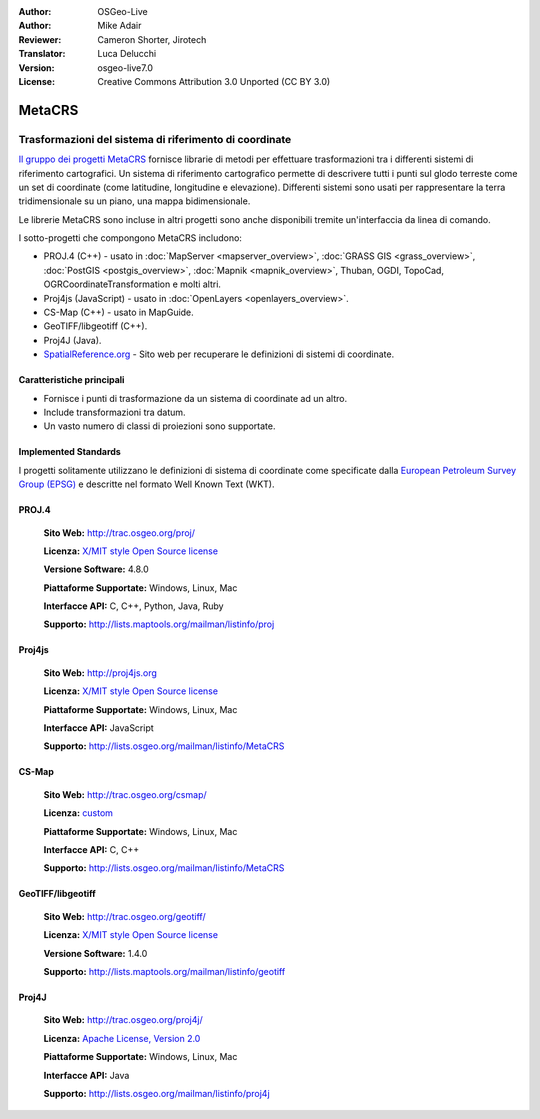:Author: OSGeo-Live
:Author: Mike Adair
:Reviewer: Cameron Shorter, Jirotech
:Translator: Luca Delucchi
:Version: osgeo-live7.0
:License: Creative Commons Attribution 3.0 Unported (CC BY 3.0)

.. (no logo) .. image:: /images/project_logos/logo-GDAL.png
..  :alt: project logo
..  :align: right
..  :target: http://trac.osgeo.org/metacrs/wiki

.. image:: /images/logos/OSGeo_community.png
  :scale: 100 %
  :alt: OSGeo Project
  :align: right
  :target: http://www.osgeo.org

MetaCRS
================================================================================

Trasformazioni del sistema di riferimento di coordinate
~~~~~~~~~~~~~~~~~~~~~~~~~~~~~~~~~~~~~~~~~~~~~~~~~~~~~~~~~~~~~~~~~~~~~~~~~~~~~~~~

.. image:: /images/project_logos/logo-metacrs.png
  :alt: map projection example
  :align: right
  :target: http://trac.osgeo.org/metacrs/wiki


`Il gruppo dei progetti MetaCRS <http://trac.osgeo.org/metacrs/wiki>`_ fornisce
librarie di metodi per effettuare trasformazioni tra i differenti sistemi di riferimento
cartografici. Un sistema di riferimento cartografico permette di descrivere tutti i 
punti sul glodo terreste come un set di coordinate (come latitudine, longitudine e
elevazione). Differenti sistemi sono usati per rappresentare la terra tridimensionale
su un piano, una mappa bidimensionale.

Le librerie MetaCRS sono incluse in altri progetti sono anche disponibili tremite
un'interfaccia da linea di comando.

I sotto-progetti che compongono MetaCRS includono:

* PROJ.4 (C++) - usato in :doc:`MapServer <mapserver_overview>`, :doc:`GRASS GIS <grass_overview>`,
  :doc:`PostGIS <postgis_overview>`, :doc:`Mapnik <mapnik_overview>`, Thuban, OGDI, TopoCad, 
  OGRCoordinateTransformation e molti altri.
* Proj4js (JavaScript) - usato in :doc:`OpenLayers <openlayers_overview>`.
* CS-Map (C++) - usato in MapGuide.
* GeoTIFF/libgeotiff (C++).
* Proj4J (Java).
* `SpatialReference.org <http://spatialreference.org/>`_  - Sito web per recuperare le definizioni di sistemi di coordinate.

Caratteristiche principali
--------------------------------------------------------------------------------

* Fornisce i punti di trasformazione da un sistema di coordinate ad un altro.
* Include transformazioni tra datum.
* Un vasto numero di classi di proiezioni sono supportate.


Implemented Standards
--------------------------------------------------------------------------------

I progetti solitamente utilizzano le definizioni di sistema di coordinate come specificate dalla
`European Petroleum Survey Group (EPSG) <http://www.epsg.org/>`_ e descritte nel
formato Well Known Text (WKT).

PROJ.4
--------------------------------------------------------------------------------

  **Sito Web:**  http://trac.osgeo.org/proj/

  **Licenza:** `X/MIT style Open Source license <http://trac.osgeo.org/proj/wiki/WikiStart#License>`_

  **Versione Software:** 4.8.0

  **Piattaforme Supportate:** Windows, Linux, Mac

  **Interfacce API:** C, C++, Python, Java, Ruby

  **Supporto:** http://lists.maptools.org/mailman/listinfo/proj

Proj4js
--------------------------------------------------------------------------------

  **Sito Web:**  http://proj4js.org

  **Licenza:** `X/MIT style Open Source license <http://trac.osgeo.org/proj/wiki/WikiStart#License>`_

  **Piattaforme Supportate:** Windows, Linux, Mac

  **Interfacce API:** JavaScript

  **Supporto:** http://lists.osgeo.org/mailman/listinfo/MetaCRS

CS-Map
--------------------------------------------------------------------------------

  **Sito Web:**  http://trac.osgeo.org/csmap/

  **Licenza:** `custom <http://svn.osgeo.org/metacrs/csmap/trunk/CsMapDev/license.txt>`_

  **Piattaforme Supportate:** Windows, Linux, Mac

  **Interfacce API:** C, C++

  **Supporto:** http://lists.osgeo.org/mailman/listinfo/MetaCRS

GeoTIFF/libgeotiff
--------------------------------------------------------------------------------

  **Sito Web:**  http://trac.osgeo.org/geotiff/

  **Licenza:** `X/MIT style Open Source license <http://trac.osgeo.org/proj/wiki/WikiStart#License>`_

  **Versione Software:** 1.4.0

  **Supporto:** http://lists.maptools.org/mailman/listinfo/geotiff

Proj4J
--------------------------------------------------------------------------------

  **Sito Web:**  http://trac.osgeo.org/proj4j/

  **Licenza:** `Apache License, Version 2.0 <http://www.apache.org/licenses/LICENSE-2.0>`_

  **Piattaforme Supportate:** Windows, Linux, Mac

  **Interfacce API:** Java

  **Supporto:** http://lists.osgeo.org/mailman/listinfo/proj4j
